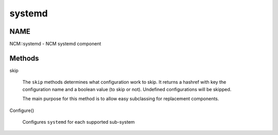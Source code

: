 
#######
systemd
#######


****
NAME
****


NCM::systemd - NCM systemd component


*******
Methods
*******



skip
 
 The \ ``skip``\  methods determines what configuration work to skip.
 It returns a hashref with key the configuration name and a boolean
 value (to skip or not). Undefined configurations will be skipped.
 
 The main purpose for this method is to allow easy subclassing for
 replacement components.
 


Configure()
 
 Configures \ ``systemd``\  for each supported sub-system
 


